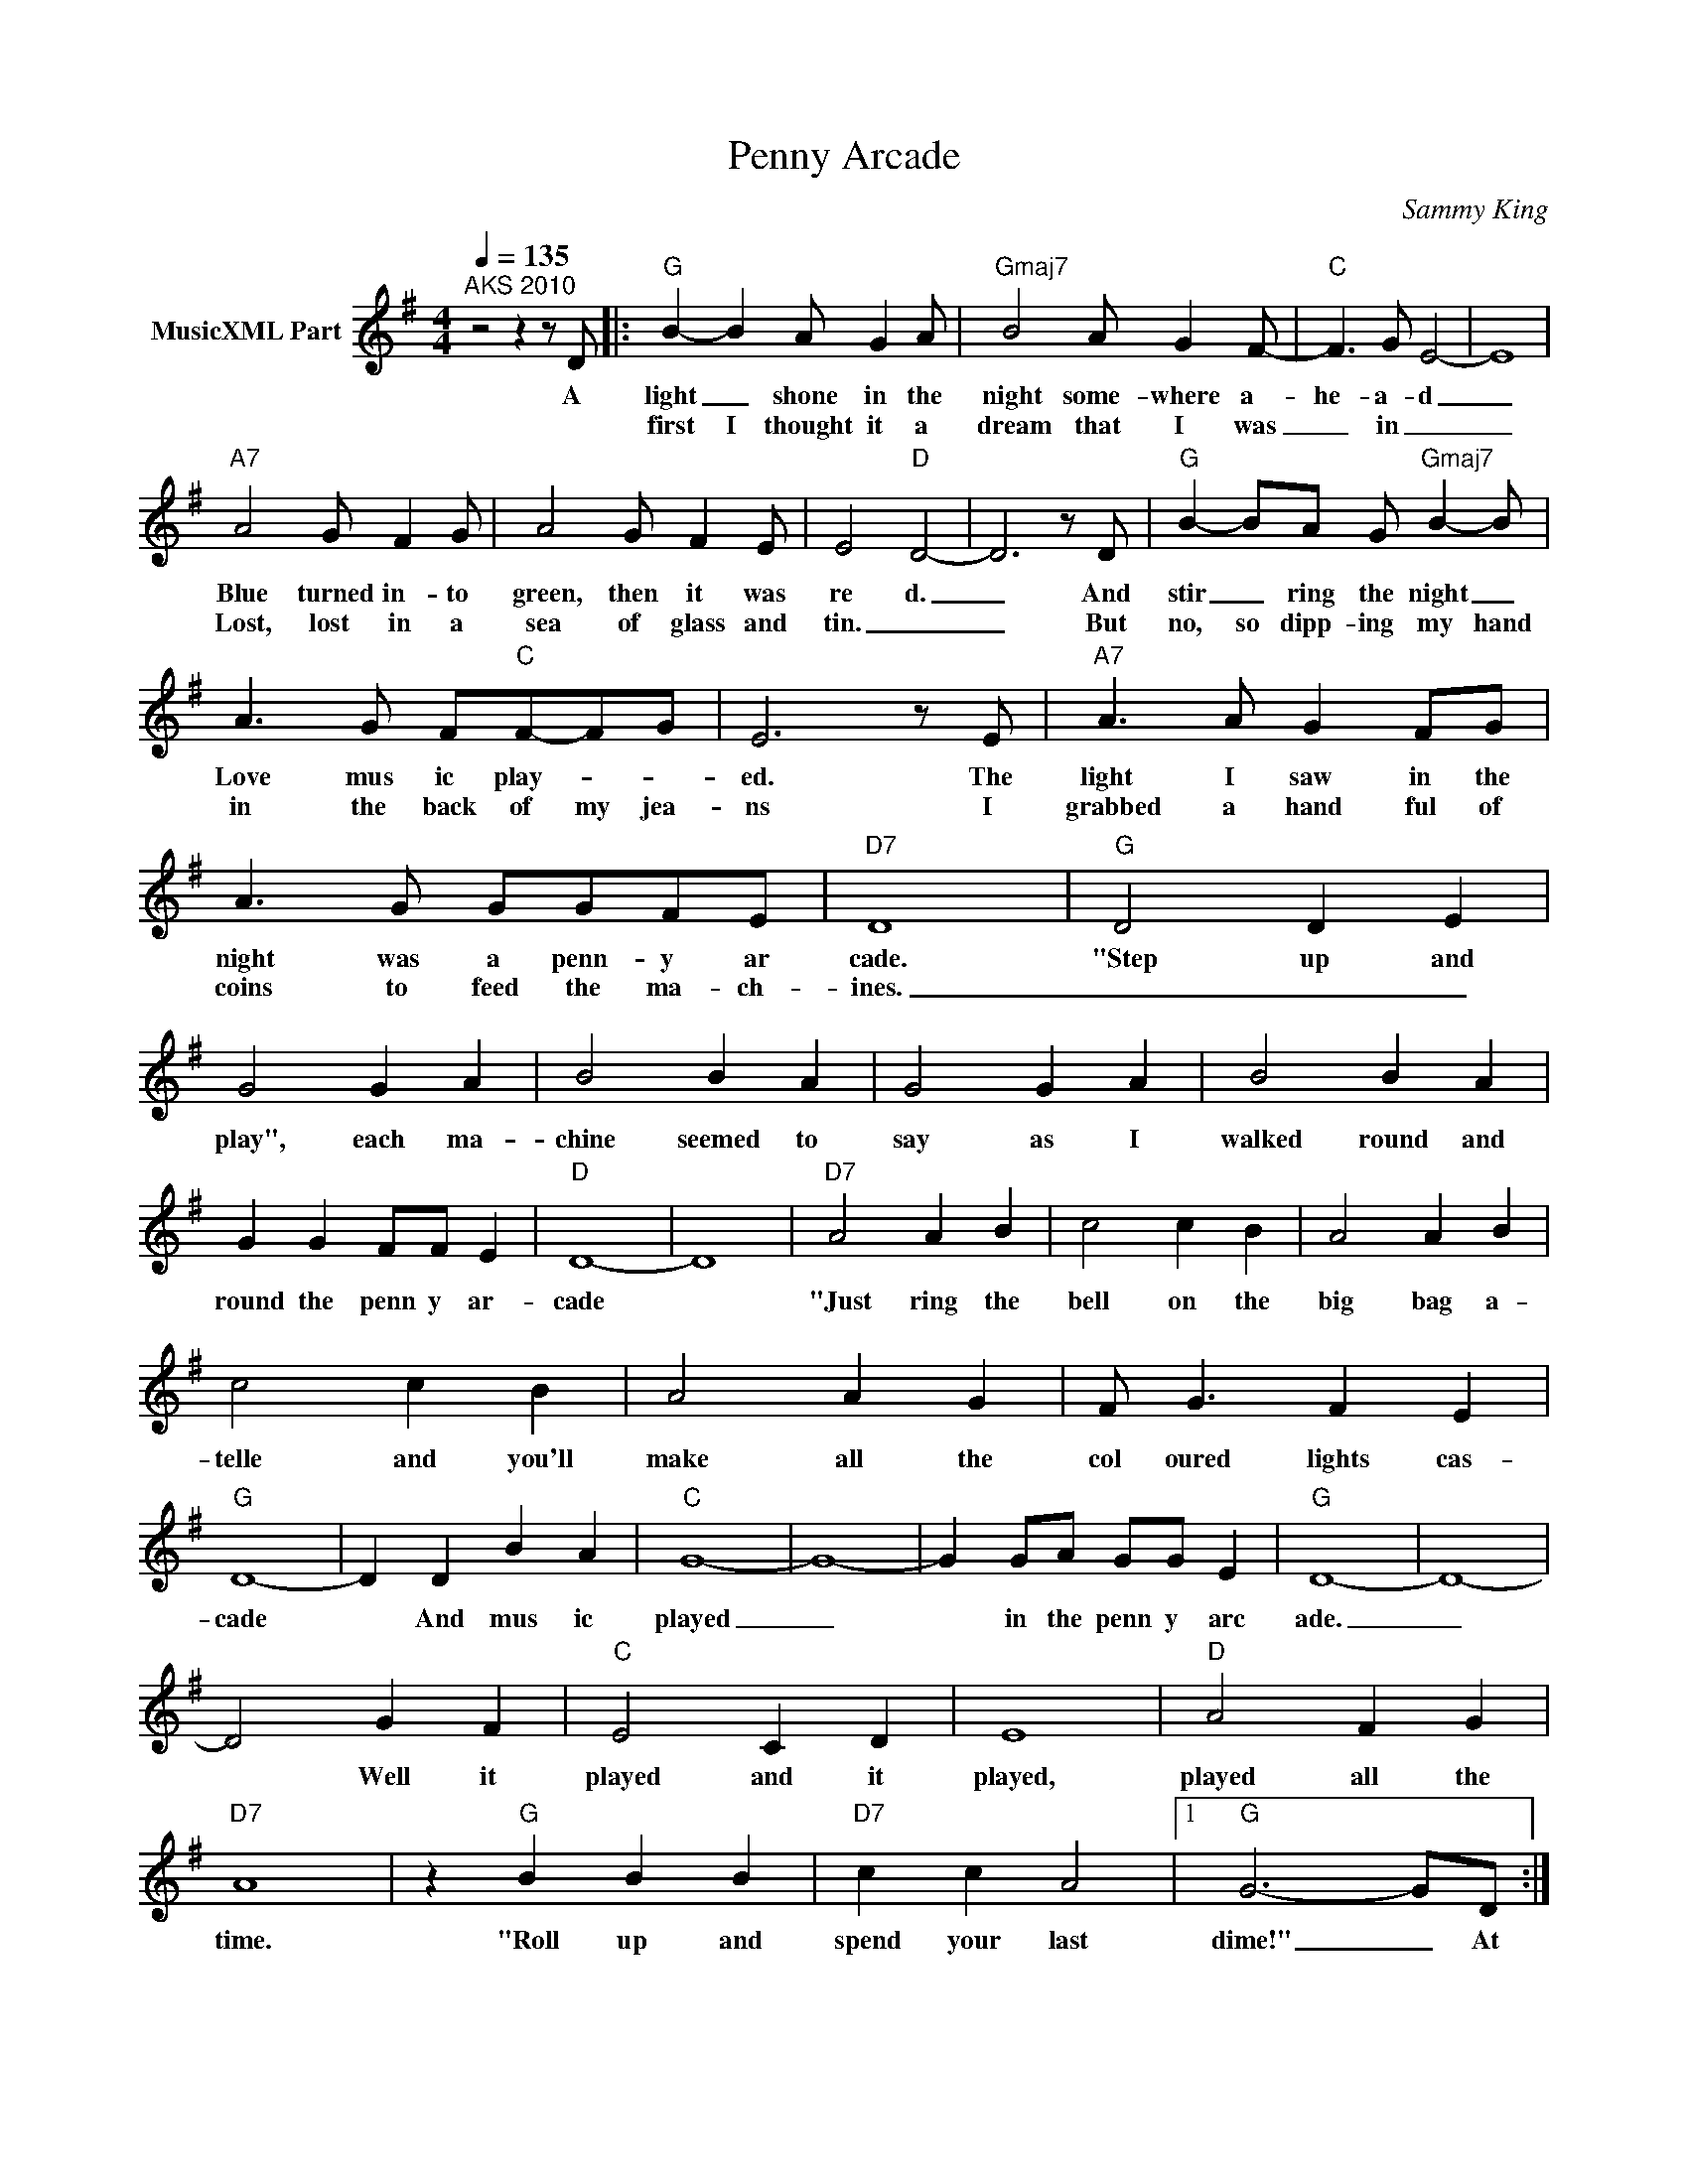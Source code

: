X:1
T:Penny Arcade
C:Sammy King
Z:All Rights Reserved
L:1/4
Q:1/4=135
M:4/4
K:G
V:1 treble nm="MusicXML Part"
%%MIDI program 0
V:1
"^AKS 2010" z2 z z/ D/ |:"G" B- B A/ G A/ |"Gmaj7" B2 A/ G F/- |"C" F3/2 G/ E2- | E4 | %5
w: A|light _ shone in the|night some- where a-|he- a- d|_|
w: |first I thought it a|dream that I was|_ in _|_|
"A7" A2 G/ F G/ | A2 G/ F E/ | E2-"D" D2- | D3 z/ D/ |"G" B- B/A/ G/"Gmaj7" B- B/ | %10
w: Blue turned in- to|green, then it was|re d.|_ And|stir _ ring the night _|
w: Lost, lost in a|sea of glass and|tin. _|_ But|no, so dipp- ing my hand|
 A3/2 G/ F/"C"F/-F/G/ | E3 z/ E/ |"A7" A3/2 A/ G F/G/ | A3/2 G/ G/G/F/E/ |"D7" D4 |"G" D2 D E | %16
w: Love mus ic play- * *|ed. The|light I saw in the|night was a penn- y ar|cade.|"Step up and|
w: in the back of my jea-|ns I|grabbed a hand ful of|coins to feed the ma- ch-|ines.|_ _ _|
 G2 G A | B2 B A | G2 G A | B2 B A | G G F/F/ E |"D" D4- | D4 |"D7" A2 A B | c2 c B | A2 A B | %26
w: play", each ma-|chine seemed to|say as I|walked round and|round the penn y ar-|cade||"Just ring the|bell on the|big bag a-|
w: ||||||||||
 c2 c B | A2 A G | F/ G3/2 F E |"G" D4- | D D B A |"C" G4- | G4- | G G/A/ G/G/ E |"G" D4- | D4- | %36
w: telle and you'll|make all the|col oured lights cas-|cade|* And mus ic|played|_|* in the penn y arc|ade.|_|
w: ||||||||||
 D2 G F |"C" E2 C D | E4 |"D" A2 F G |"D7" A4 | z"G" B B B |"D7" c c A2 |1"G" G3- G/D/ :|2 %44
w: * Well it|played and it|played,|played all the|time.|"Roll up and|spend your last|dime!" _ At|
w: ||||||||
"G" G3 z ||"G" D2 D E | G2 G A | B2 B A | G2 G A | B2 B A | G G F/F/ E |"D" D4- | D4 |"D7" A2 A B | %54
w: dime!"|"Step up and|play", each ma-|chine seemed to|say as I|walked round and|round the penn y ar-|cade|_|"Just ring the|
w: ||||||||||
 c2 c B | A2 A B | c2 c B | A2 A G | F/ G3/2 F E |"G" D4- | D4- | D D B A |"C" G4- | G4- | %64
w: bell on the|big bag a-|telle and you'll|make all the|col oured lights cas-|cade|_|* And mus ic|played|_|
w: ||||||||||
 G G/A/ G/G/ E |"G" D4- | D4- | D2 G F |"C" E2 C D | E4 |"D" A2 F G |"D7" A4 | z"G" B B B | %73
w: * in the penn y arc|ade.|_|* Well it|played and it|played,|played all the|time.|"Roll up and|
w: |||||||||
"D7" c c A2 | z"G" B B B |"D7" c c A2 | z"G" B B B |"D7" c c A2 |"G" G4 | z4 |] %80
w: spend your last,|"Roll up and|spend your last,|"Roll up and|spend your last|dime.||
w: |||||||

